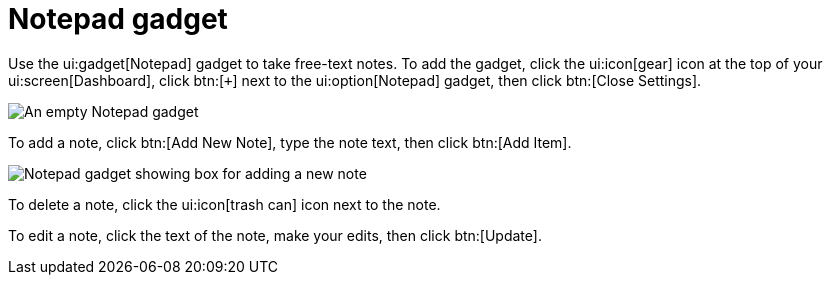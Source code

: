 // vim: tw=0 ai et ts=2 sw=2
= Notepad gadget

Use the ui:gadget[Notepad] gadget to take free-text notes.
To add the gadget, click the ui:icon[gear] icon at the top of your ui:screen[Dashboard], click btn:[`+`] next to the ui:option[Notepad] gadget, then click btn:[Close Settings].

image::dashboard/notepad-gadget.png[An empty Notepad gadget]

To add a note, click btn:[Add New Note], type the note text, then click btn:[Add Item].

image::dashboard/notepad-new-note.png[Notepad gadget showing box for adding a new note]

// TODO: Add a screenshot showing the gadget with two or more notes.

To delete a note, click the ui:icon[trash can] icon next to the note.

// TODO: Add a screenshot of a note while updating.

To edit a note, click the text of the note, make your edits, then click btn:[Update].
